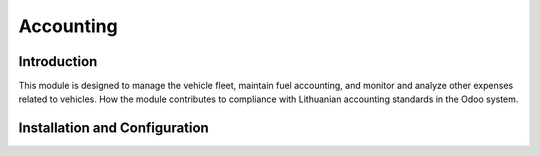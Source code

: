 =================================================
Accounting
=================================================

Introduction
------------

This module is designed to manage the vehicle fleet, maintain fuel accounting, and monitor and analyze other expenses related to vehicles.
How the module contributes to compliance with Lithuanian accounting standards in the Odoo system.

Installation and Configuration
-------------------------------
